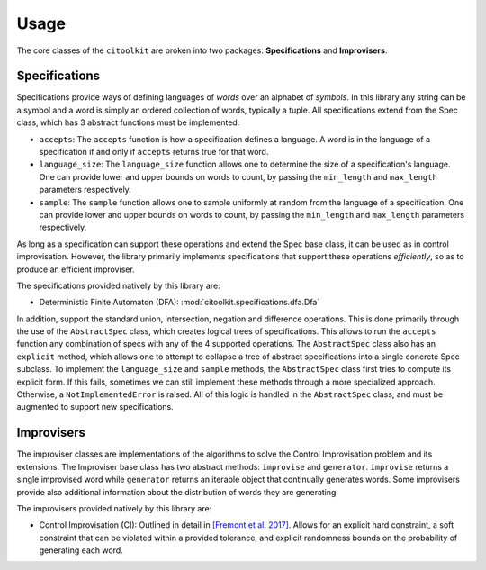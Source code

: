 Usage
============

The core classes of the ``citoolkit`` are broken into two packages: **Specifications** and **Improvisers**. 

Specifications
**************

Specifications provide ways of defining languages of *words* over an alphabet of *symbols*. In this library any string can be a symbol and a word is simply an ordered collection of words, typically a tuple. All specifications extend from the Spec class, which has 3 abstract functions must be implemented:

* ``accepts``: The ``accepts`` function is how a specification defines a language. A word is in the language of a specification if and only if ``accepts`` returns true for that word.
* ``language_size``: The ``language_size`` function allows one to determine the size of a specification's language. One can provide lower and upper bounds on words to count, by passing the ``min_length`` and ``max_length`` parameters respectively.
* ``sample``: The ``sample`` function allows one to sample uniformly at random from the language of a specification. One can provide lower and upper bounds on words to count, by passing the ``min_length`` and ``max_length`` parameters respectively.

As long as a specification can support these operations and extend the Spec base class, it can be used as in control improvisation. However, the library primarily implements specifications that support these operations *efficiently*, so as to produce an efficient improviser.

The specifications provided natively by this library are:

* Deterministic Finite Automaton (DFA): :mod:`citoolkit.specifications.dfa.Dfa`

In addition, support the standard union, intersection, negation and difference operations. This is done primarily through the use of the ``AbstractSpec`` class, which creates logical trees of specifications. This allows to run the ``accepts`` function any combination of specs with any of the 4 supported operations. The ``AbstractSpec`` class also has an ``explicit`` method, which allows one to attempt to collapse a tree of abstract specifications into a single concrete Spec subclass. To implement the ``language_size`` and ``sample`` methods, the ``AbstractSpec`` class first tries to compute its explicit form. If this fails, sometimes we can still implement these methods through a more specialized approach. Otherwise, a ``NotImplementedError`` is raised. All of this logic is handled in the ``AbstractSpec`` class, and must be augmented to support new specifications.

Improvisers
**************

The improviser classes are implementations of the algorithms to solve the Control Improvisation problem and its extensions. The Improviser base class has two abstract methods: ``improvise`` and ``generator``. ``improvise`` returns a single improvised word while ``generator`` returns an iterable object that continually generates words. Some improvisers provide also additional information about the distribution of words they are generating.

The improvisers provided natively by this library are:

* Control Improvisation (CI): Outlined in detail in `[Fremont et al. 2017] <https://arxiv.org/abs/1704.06319>`_. Allows for an explicit hard constraint, a soft constraint that can be violated within a provided tolerance, and explicit randomness bounds on the probability of generating each word.
